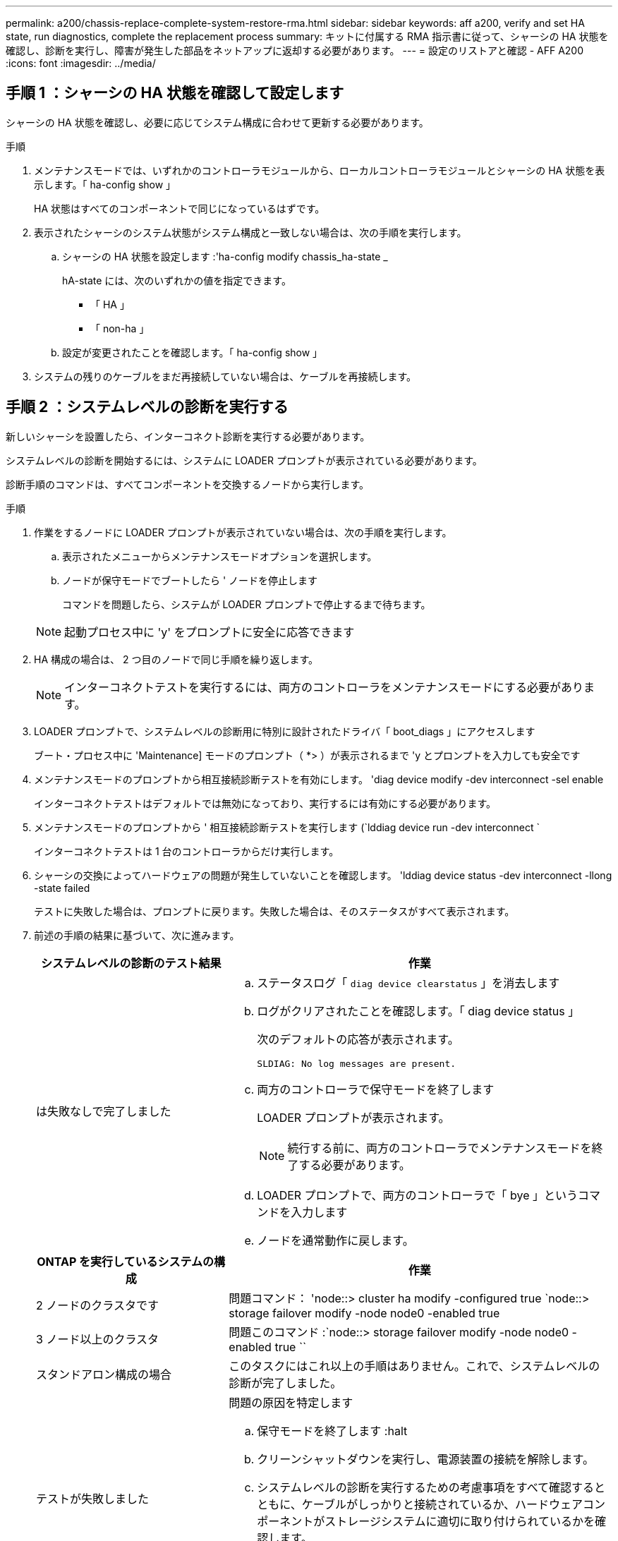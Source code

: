 ---
permalink: a200/chassis-replace-complete-system-restore-rma.html 
sidebar: sidebar 
keywords: aff a200, verify and set HA state, run diagnostics, complete the replacement process 
summary: キットに付属する RMA 指示書に従って、シャーシの HA 状態を確認し、診断を実行し、障害が発生した部品をネットアップに返却する必要があります。 
---
= 設定のリストアと確認 - AFF A200
:icons: font
:imagesdir: ../media/




== 手順 1 ：シャーシの HA 状態を確認して設定します

[role="lead"]
シャーシの HA 状態を確認し、必要に応じてシステム構成に合わせて更新する必要があります。

.手順
. メンテナンスモードでは、いずれかのコントローラモジュールから、ローカルコントローラモジュールとシャーシの HA 状態を表示します。「 ha-config show 」
+
HA 状態はすべてのコンポーネントで同じになっているはずです。

. 表示されたシャーシのシステム状態がシステム構成と一致しない場合は、次の手順を実行します。
+
.. シャーシの HA 状態を設定します :'ha-config modify chassis_ha-state _
+
hA-state には、次のいずれかの値を指定できます。

+
*** 「 HA 」
*** 「 non-ha 」


.. 設定が変更されたことを確認します。「 ha-config show 」


. システムの残りのケーブルをまだ再接続していない場合は、ケーブルを再接続します。




== 手順 2 ：システムレベルの診断を実行する

[role="lead"]
新しいシャーシを設置したら、インターコネクト診断を実行する必要があります。

システムレベルの診断を開始するには、システムに LOADER プロンプトが表示されている必要があります。

診断手順のコマンドは、すべてコンポーネントを交換するノードから実行します。

.手順
. 作業をするノードに LOADER プロンプトが表示されていない場合は、次の手順を実行します。
+
.. 表示されたメニューからメンテナンスモードオプションを選択します。
.. ノードが保守モードでブートしたら ' ノードを停止します
+
コマンドを問題したら、システムが LOADER プロンプトで停止するまで待ちます。

+

NOTE: 起動プロセス中に 'y' をプロンプトに安全に応答できます



. HA 構成の場合は、 2 つ目のノードで同じ手順を繰り返します。
+

NOTE: インターコネクトテストを実行するには、両方のコントローラをメンテナンスモードにする必要があります。

. LOADER プロンプトで、システムレベルの診断用に特別に設計されたドライバ「 boot_diags 」にアクセスします
+
ブート・プロセス中に 'Maintenance] モードのプロンプト（ *> ）が表示されるまで 'y とプロンプトを入力しても安全です

. メンテナンスモードのプロンプトから相互接続診断テストを有効にします。 'diag device modify -dev interconnect -sel enable
+
インターコネクトテストはデフォルトでは無効になっており、実行するには有効にする必要があります。

. メンテナンスモードのプロンプトから ' 相互接続診断テストを実行します (`lddiag device run -dev interconnect `
+
インターコネクトテストは 1 台のコントローラからだけ実行します。

. シャーシの交換によってハードウェアの問題が発生していないことを確認します。 'lddiag device status -dev interconnect -llong -state failed
+
テストに失敗した場合は、プロンプトに戻ります。失敗した場合は、そのステータスがすべて表示されます。

. 前述の手順の結果に基づいて、次に進みます。
+
[cols="1,2"]
|===
| システムレベルの診断のテスト結果 | 作業 


 a| 
は失敗なしで完了しました
 a| 
.. ステータスログ「 `diag device clearstatus` 」を消去します
.. ログがクリアされたことを確認します。「 diag device status 」
+
次のデフォルトの応答が表示されます。

+
[listing]
----
SLDIAG: No log messages are present.
----
.. 両方のコントローラで保守モードを終了します
+
LOADER プロンプトが表示されます。

+

NOTE: 続行する前に、両方のコントローラでメンテナンスモードを終了する必要があります。

.. LOADER プロンプトで、両方のコントローラで「 bye 」というコマンドを入力します
.. ノードを通常動作に戻します。


|===
+
[cols="1,2"]
|===
| ONTAP を実行しているシステムの構成 | 作業 


 a| 
2 ノードのクラスタです
 a| 
問題コマンド： 'node::> cluster ha modify -configured true `node::> storage failover modify -node node0 -enabled true



 a| 
3 ノード以上のクラスタ
 a| 
問題このコマンド :`node::> storage failover modify -node node0 -enabled true ``



 a| 
スタンドアロン構成の場合
 a| 
このタスクにはこれ以上の手順はありません。これで、システムレベルの診断が完了しました。



 a| 
テストが失敗しました
 a| 
問題の原因を特定します

.. 保守モードを終了します :halt
.. クリーンシャットダウンを実行し、電源装置の接続を解除します。
.. システムレベルの診断を実行するための考慮事項をすべて確認するとともに、ケーブルがしっかりと接続されているか、ハードウェアコンポーネントがストレージシステムに適切に取り付けられているかを確認します。
.. 電源装置を再接続し、ストレージシステムの電源をオンにします。
.. システムレベルの診断テストを再実行します。


|===




== 手順 3 ：障害が発生したパーツをネットアップに返却する

[role="lead"]
部品を交換したあと、障害のある部品をネットアップに返却することができます。詳細については、キットに付属する RMA 指示書を参照してください。テクニカルサポートにお問い合わせください https://mysupport.netapp.com/site/global/dashboard["ネットアップサポート"]RMA 番号を確認する場合や、交換用手順にサポートが必要な場合は、日本国内サポート用電話番号：国内フリーダイヤル 0066-33-123-265 または 0066-33-821-274 （国際フリーフォン 800-800-80-800 も使用可能）までご連絡ください。
